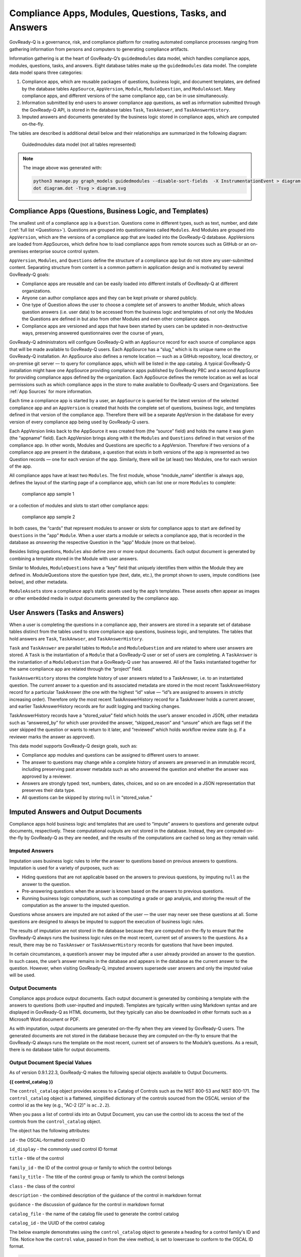 .. Copyright (C) 2020 GovReady PBC

.. _Compliance Apps, Modules, Questions, Tasks, and Answers:

Compliance Apps, Modules, Questions, Tasks, and Answers
=======================================================

GovReady-Q is a governance, risk, and compliance platform for creating
automated compliance processes ranging from gathering information from
persons and computers to generating compliance artifacts.

Information gathering is at the heart of GovReady-Q’s ``guidedmodules``
data model, which handles compliance apps, modules, questions, tasks,
and answers. Eight database tables make up the ``guidedmodules`` data
model. The complete data model spans three categories:

1. Compliance apps, which are reusable packages of questions, business
   logic, and document templates, are defined by the database tables
   ``AppSource``, ``AppVersion``, ``Module``, ``ModuleQuestion``, and
   ``ModuleAsset``. Many compliance apps, and different versions of the
   same compliance app, can be in use simultaneously.
2. Information submitted by end-users to answer compliance app
   questions, as well as information submitted through the GovReady-Q
   API, is stored in the database tables ``Task``, ``TaskAnswer``, and
   ``TaskAnswerHistory``.
3. Imputed answers and documents generated by the business logic stored
   in compliance apps, which are computed on-the-fly.

The tables are described is additional detail below and their
relationships are summarized in the following diagram:

.. figure:: /assets/govready-q-guidedmodules-erd.png
   :alt: Guidedmodules data model (not all tables represented)

   Guidedmodules data model (not all tables represented)


.. note::
  The image above was generated with:

  .. code::

        python3 manage.py graph_models guidedmodules --disable-sort-fields  -X InstrumentationEvent > diagram.dot
        dot diagram.dot -Tsvg > diagram.svg


Compliance Apps (Questions, Business Logic, and Templates)
----------------------------------------------------------

The smallest unit of a compliance app is a ``Question``. Questions come
in different types, such as text, number, and date (:ref:`full
list <Questions>`). Questions are grouped into questionnaires called
``Modules``. And Modules are grouped into ``AppVersion``, which are the
versions of a compliance app that are loaded into the GovReady-Q
database. AppVersions are loaded from AppSources, which define how to
load compliance apps from remote sources such as GitHub or an
on-premises enterprise source control system.

``AppVersion``, ``Modules``, and ``Questions`` define the structure of a
compliance app but do not store any user-submitted content. Separating
structure from content is a common pattern in application design and is
motivated by several GovReady-Q goals:

-  Compliance apps are reusable and can be easily loaded into different
   installs of GovReady-Q at different organizations.
-  Anyone can author compliance apps and they can be kept private or
   shared publicly.
-  One type of Question allows the user to choose a complete set of
   answers to another Module, which allows question answers (i.e. user
   data) to be accessed from the business logic and templates of not
   only the Modules the Questions are defined in but also from other
   Modules and even other compliance apps.
-  Compliance apps are versioned and apps that have been started by
   users can be updated in non-destructive ways, preserving answered
   questionnaires over the course of years,

GovReady-Q administrators will configure GovReady-Q with an
``AppSource`` record for each source of compliance apps that will be
made available to GovReady-Q users. Each AppSource has a “slug,” which
is its unique name on the GovReady-Q installation. An AppSource also
defines a remote location — such as a GitHub repository, local
directory, or on-premise git server — to query for compliance apps,
which will be listed in the app catalog. A typical GovReady-Q
installation might have one AppSource providing compliance apps
published by GovReady PBC and a second AppSource for providing
compliance apps defined by the organization. Each AppSource defines the
remote location as well as local permissions such as which compliance
apps in the store to make available to GovReady-Q users and
Organizations. See :ref:`App Sources` for more
information.

Each time a compliance app is started by a user, an ``AppSource`` is
queried for the latest version of the selected compliance app and an
``AppVersion`` is created that holds the complete set of questions,
business logic, and templates defined in that version of the compliance
app. Therefore there will be a separate AppVersion in the database for
every version of every compliance app being used by GovReady-Q users.

Each AppVersion links back to the AppSource it was created from (the
“source” field) and holds the name it was given (the “appname” field).
Each AppVersion brings along with it the ``Modules`` and ``Questions``
defined in that version of the compliance app. In other words, Modules
and Questions are specific to a AppVersion. Therefore if two versions of
a compliance app are present in the database, a question that exists in
both versions of the app is represented as two Question records — one
for each version of the app. Similarly, there will be (at least) two
Modules, one for each version of the app.

All compliance apps have at least two ``Modules``. The first module,
whose “module_name” identifier is always ``app``, defines the layout of
the starting page of a compliance app, which can list one or more
``Modules`` to complete:

.. raw:: html

   <!-- ./manage.py test_screenshots --app-source '{ "slug": "apps", "type": "git", "url": "https://github.com/GovReady/govready-apps-dev", "path": "apps" }' --app 'apps/fisma_level' --path test_screenshots/ --size 1024x768 -->

.. figure:: /assets/fisma_level_app.png
   :alt: compliance app sample 1

   compliance app sample 1

or a collection of modules and slots to start other compliance apps:

.. raw:: html

   <!-- ./manage.py test_screenshots --app-source '{ "slug": "apps", "type": "git", "url": "https://github.com/GovReady/govready-apps-dev", "path": "apps" }' --app 'apps/generic-web-site' --path test_screenshots/ --size 1024x768 -->

.. figure:: /assets/generic_website_app.png
   :alt: compliance app sample 2

   compliance app sample 2

In both cases, the “cards” that represent modules to answer or slots for
compliance apps to start are defined by ``Questions`` in the “app”
``Module``. When a user starts a module or selects a compliance app,
that is recorded in the database as *answering* the respective Question
in the “app” Module (more on that below).

Besides listing questions, ``Modules`` also define zero or more output
documents. Each output document is generated by combining a template
stored in the Module with user answers.

Similar to Modules, ``ModuleQuestions`` have a “key” field that uniquely
identifies them within the Module they are defined in. ModuleQuestions
store the question type (text, date, etc.), the prompt shown to users,
impute conditions (see below), and other metadata.

``ModuleAsset``\ s store a compliance app’s static assets used by the
app’s templates. These assets often appear as images or other embedded
media in output documents generated by the compliance app.

User Answers (Tasks and Answers)
--------------------------------

When a user is completing the questions in a compliance app, their
answers are stored in a separate set of database tables distinct from
the tables used to store compliance app questions, business logic, and
templates. The tables that hold answers are ``Task``, ``TaskAnwser``,
and ``TaskAnswerHistory``.

``Task`` and ``TaskAnswer`` are parallel tables to ``Module`` and
``ModuleQuestion`` and are related to where user answers are stored. A
``Task`` is the instantiation of a ``Module`` that a GovReady-Q user or
set of users are completing. A ``TaskAnswer`` is the instantiation of a
``ModuleQuestion`` that a GovReady-Q user has answered. All of the Tasks
instantiated together for the same compliance app are related through
the “project” field.

``TaskAnswerHistory`` stores the complete history of user answers
related to a TaskAnswer, i.e. to an instantiated question. The *current*
answer to a question and its associated metadata are stored in the most
recent TaskAnswerHistory record for a particular TaskAnswer (the one
with the highest “id” value — “id”s are assigned to answers in strictly
increasing order). Therefore only the most recent TaskAnswerHistory
record for a TaskAnswer holds a current answer, and earlier
TaskAnswerHistory records are for audit logging and tracking changes.

TaskAnswerHistory records have a “stored_value” field which holds the
user’s answer encoded in JSON, other metadata such as “answered_by” for
which user provided the answer, “skipped_reason” and “unsure” which are
flags set if the user skipped the question or wants to return to it
later, and “reviewed” which holds workflow review state (e.g. if a
reviewer marks the answer as approved).

This data model supports GovReady-Q design goals, such as:

-  Compliance app modules and questions can be assigned to different
   users to answer.
-  The answer to questions may change while a complete history of
   answers are preserved in an immutable record, including preserving
   past answer metadata such as who answered the question and whether
   the answer was approved by a reviewer.
-  Answers are strongly typed: text, numbers, dates, choices, and so on
   are encoded in a JSON representation that preserves their data type.
-  All questions can be skipped by storing ``null`` in “stored_value.”

Imputed Answers and Output Documents
------------------------------------

Compliance apps hold business logic and templates that are used to
“impute” answers to questions and generate output documents,
respectively. These computational outputs are not stored in the
database. Instead, they are computed on-the-fly by GovReady-Q as they
are needed, and the results of the computations are cached so long as
they remain valid.

Imputed Answers
~~~~~~~~~~~~~~~

Imputation uses business logic rules to infer the answer to questions
based on previous answers to questions. Imputation is used for a variety
of purposes, such as:

-  Hiding questions that are not applicable based on the answers to
   previous questions, by imputing ``null`` as the answer to the
   question.
-  Pre-answering questions when the answer is known based on the answers
   to previous questions.
-  Running business logic computations, such as computing a grade or gap
   analysis, and storing the result of the computation as the answer to
   the imputed question.

Questions whose answers are imputed are not asked of the user — the user
may never see these questions at all. Some questions are designed to
always be imputed to support the execution of business logic rules.

The results of imputation are not stored in the database because they
are computed on-the-fly to ensure that the GovReady-Q always runs the
business logic rules on the most recent, current set of answers to the
questions. As a result, there may be no ``TaskAnswer`` or
``TaskAnswerHistory`` records for questions that have been imputed.

In certain circumstances, a question’s answer may be imputed after a
user already provided an answer to the question. In such cases, the
user’s answer remains in the database and appears in the database as the
current answer to the question. However, when visiting GovReady-Q,
imputed answers supersede user answers and only the imputed value will
be used.

Output Documents
~~~~~~~~~~~~~~~~

Compliance apps produce output documents. Each output document is
generated by combining a template with the answers to questions (both
user-inputted and imputed). Templates are typically written using
Markdown syntax and are displayed in GovReady-Q as HTML documents, but
they typically can also be downloaded in other formats such as a
Microsoft Word document or PDF.

As with imputation, output documents are generated on-the-fly when they
are viewed by GovReady-Q users. The generated documents are not stored
in the database because they are computed on-the-fly to ensure that the
GovReady-Q always runs the template on the most recent, current set of
answers to the Module’s questions. As a result, there is no database
table for output documents.

Output Document Special Values
~~~~~~~~~~~~~~~~~~~~~~~~~~~~~~

As of version 0.9.1.22.3, GovReady-Q makes the following special objects
available to Output Documents.

**{{ control_catalog }}**

The ``control_catalog`` object provides access to a
Catalog of Controls such as the NIST 800-53 and NIST 800-171.
The ``control_catalog`` object is a flattened, simplified
dictionary of the controls sourced from the OSCAL version of the control id
as the key (e.g., "AC-2 (2)" is ``ac.2.2``).

When you pass a list of control ids into an Output Document, you can use
the control ids to access the text of the controls from the ``control_catalog`` object.

The object has the following attributes:

``id`` - the OSCAL-formatted control ID

``id_display`` - the commonly used control ID format

``title`` - title of the control

``family_id`` - the ID of the control group or family to which the control belongs

``family_title`` - The title of the control group or family to which the control belongs

``class`` - the class of the control

``description`` - the combined description of the guidance of the control in markdown format

``guidance`` - the discussion of guidance for the control in markdown format

``catalog_file`` - the name of the catalog file used to generate the control catalog

``catalog_id`` - the UUID of the control catalog

The below example demonstrates using the ``control_catalog`` object to generate a
heading for a control family's ID and Title. Notice how the ``control`` value,
passed in from the view method, is set to lowercase to conform to the OSCAL ID format.

.. code::

    {{control_catalog[control.lower()]['family_id']|upper}} - {{control_catalog[control.lower()]['family_title']}}


The data for Control Catalogs can be found in the ``controls/catalogs`` directory.


**{{ system }}**

The ``system`` object provides access to additional information stored in the database
about the Information System associated with the project (if one exists). Exactly
one Information System is directly associated with a project.

The ``system`` object provides access to the component-to-control implementation
statements that we began storing as distinct database objects in version 0.9.1.5 of GovReady-Q.
We decided to additionally represent the control implementations statements in the database to
help teams author control implementation statements by individual system components to support compliance as code.

By using the ``control_catalog`` and the ``system`` object it is possible in documents to
express both authoritative control descriptions and the control implementation statements of
individual systems.

As GovReady-Q builds out more functionality, the ``system`` object will be the gateway for accessing
that information in the Output Documents.

The object has the following attributes:

``root_element`` - the actual IT assess (element) that is the Information System

``fisma_id`` - The FISMA ID of the system

``control_implementation_as_dict`` - a dictionary of objects keyed to an OSCAL-formatted control ID where each object contains an array for control implementation statements for that control, an array of common control statements for that control, and a combined statement. The object structure is:

.. code::

    {
      "au-2": {
                "control_impl_smts": [smt_obj_1, smt_obj_2],
                "common_controls": [common_control_obj_1, common_control_obj_2],
                "combined_smt": "Very long text combining statements into a single string..."
              },
      "au-3": {
                "control_impl_smts": [smt_obj_3, smt_obj_4, ...],
                "common_controls": [],
                "combined_smt": "Very long text combining statements into a single string..."
              },
      ...
    }

For more information examine the ``controls.models.System`` source code.


Database Query Examples
-----------------------

Example: Find all approved answers to a particular question across users and tasks
~~~~~~~~~~~~~~~~~~~~~~~~~~~~~~~~~~~~~~~~~~~~~~~~~~~~~~~~~~~~~~~~~~~~~~~~~~~~~~~~~~

*Scenario: Unix File Server App contains a text-type question named
“Hostname”. Many users have finished answering all of the questions in
the app. However, our reviewers have only approved some of the answers
so far. I want to write an SQL query to return all approved answers to
the “Hostname” question.*

In this section, we will build up an SQL query to extract the data
identified in the scenario. The query will be built progressively over
the next several sections to explain the rationale behind the GovReady-Q
data model. Some of GovReady-Q’s design choices — including separating
the definitions of compliance apps from user-submitted data, as well as
recording an immutable history of user answers — are reflected in the
SQL queries below. The complete SQL query is shown at the end.

You may prefer to use the GovReady-Q API instead of writing a low-level
database query, but this example is illustrative for understanding
GovReady-Q’s data model no matter which method you use to query the
data.

Find the AppVersions
^^^^^^^^^^^^^^^^^^^^

First locate the ``AppSource`` “slug” and ``AppVersion`` “appname” that
identifies a compliance app in GovReady-Q’s database. Find the app in
the compliance apps catalog and click its *Info* button:

.. figure:: /assets/unix_server_app_catalog_entry.png
   :alt: compliance app

   compliance app

The slug and the appname of the compliance app can be found in the URL:

   http://mygovreadyq/store/**myapps**/**unix_file_server**

In this case the slug is “myapps” and the appname is “unix_file_server”.
These two fields identify the compliance app across its versions.

Construct an SQL query to return the numeric IDs of the AppVersions in
the database for this compliance app. Each AppVersion may be a different
version of the compliance app or a different instance of the same app in
use by different users.

.. code:: sql

   SELECT guidedmodules_appversion.id
   FROM guidedmodules_appversion
   LEFT JOIN guidedmodules_appsource
          ON guidedmodules_appsource.id = guidedmodules_appversion.source_id
   WHERE guidedmodules_appsource.slug = "myapps"
     AND guidedmodules_appversion.appname = "unix_file_server";

This query will be adapted in the next section to find the hostname
question.

Find the ModuleQuestions
^^^^^^^^^^^^^^^^^^^^^^^^

Consult the compliance app source code YAML files to determine the
“module_name” of the ``Module`` and “key” of the ``ModuleQuestion`` —
which are in the “id” fields in the YAML file.

.. figure:: /assets/unix-server-hostname-question.png
   :alt: Module YAML

   Module YAML

The ``Module`` containing the hostname question has “file_server” as its
module_name, and the ``ModuleQuestion``\ ’s key is “hostname.”

Construct a preliminary SQL query to find all of the ``ModuleQuestion``
records for this question:

.. code:: sql

   SELECT guidedmodules_modulequestion.id
   FROM guidedmodules_modulequestion
   LEFT JOIN guidedmodules_module
          ON guidedmodules_module.id = guidedmodules_modulequestion.module_id
   WHERE guidedmodules_module.module_name = "file_server"
     AND guidedmodules_modulequestion.key = "hostname";

This query might be too broad — it does not restrict the questions to
those defined in the Unix File Server compliance app. There might be
other compliance apps that use the same module_name and question key.
Combine the first two queries to ensure only questions in the Unix File
Server app are returned using a LEFT JOIN to bridge the tables:

.. code:: sql

   SELECT guidedmodules_modulequestion.id
   FROM guidedmodules_modulequestion
   LEFT JOIN guidedmodules_appsource
          ON guidedmodules_appsource.id = guidedmodules_appversion.source_id
   LEFT JOIN guidedmodules_appversion
          ON guidedmodules_appversion.id = guidedmodules_module.app_id
   LEFT JOIN guidedmodules_module
          ON guidedmodules_module.id = guidedmodules_modulequestion.module_id
   WHERE guidedmodules_appsource.slug = "myapps"
     AND guidedmodules_appversion.appname = "unix_file_server"
     AND guidedmodules_module.module_name = "file_server"
     AND guidedmodules_modulequestion.key = "hostname";

We’ll call this query ``MODULE_QUESTIONS`` — we’ll use it as a sub-query
in the next step.

Find the history of answers
^^^^^^^^^^^^^^^^^^^^^^^^^^^

GovReady-Q has been designed so that separate tables contain the
definition of the question and the user-submitted answers to the
question. Each answer is connected to a ``ModuleQuestion`` through a
``TaskAnswer``. Locate the TaskAnswers for the questions:

.. code:: sql

   SELECT guidedmodules_taskanswer.id
   FROM guidedmodules_taskanswer
   WHERE guidedmodules_taskanswer.question_id IN (MODULE_QUESTIONS);

Replace ``MODULE_QUESTIONS`` with the preceding SQL query, inserting it
as a sub-query.

The TaskAnswer table does not hold user answers, however. Answers are
stored in the ``TaskAnswerHistory`` table where the complete history of
answers to questions are stored. We’ll now adapt the query to fetch the
history of answers to this question, including some metadata about the
answers, by using a LEFT JOIN to bridge the TaskAnswerHistory table and
the TaskAnswer table:

.. code:: sql

   SELECT guidedmodules_taskanswer.id, answer.stored_value, answer.created, siteapp_user.username
   FROM guidedmodules_taskanswerhistory AS answer
   LEFT JOIN guidedmodules_taskanswer
          ON guidedmodules_taskanswer.id = answer.taskanswer_id
   LEFT JOIN siteapp_user
          ON siteapp_user.id = answer.answered_by_id
   WHERE guidedmodules_taskanswer.question_id IN (MODULE_QUESTIONS);

Here is an example result:

=========== ===================== ================ ========
Task Answer Stored Value          Created          Username
=========== ===================== ================ ========
10          “server1.company.com” 2018-05-19 20:33 user1
10          “server2.company.com” 2018-05-20 10:15 user1
10          null                  2018-05-20 10:35 user1
11          “server2.company.com” 2018-05-19 16:20 user2
=========== ===================== ================ ========

This is the complete history of answers for the “hostname” question in
two separate Tasks, i.e. two instantiations of the compliance app
started by different users. The two instantiations of the question are
identified by their ``TaskAnswer`` “id”s, 10 and 11.

The history for TaskAnswer 10 has three rows. Two rows – the first two —
reflect old answers to questions. This indicates the user returned to
the question twice. On the first occasion, the user replaced the
original answer with ``"server2.company.com"``. On the second revisit,
the user replaced the original answer with ``null``, clearing the answer
because the user decided they didn’t know the answer or the question
didn’t apply to them.

The second TaskAnswer was answered once.

We’ll adapt this query in the next step to fetch just the current (most
recent) answer in each Task.

Find the current answer to each question
^^^^^^^^^^^^^^^^^^^^^^^^^^^^^^^^^^^^^^^^

The current answer for each question is stored in the
``TaskAnswerHistory`` record with the highest “id” for each TaskAnswer.
The IDs in the TaskAnswerHistory table are assigned strictly
sequentially. To determine which TaskAnswerHistory record holds the
current answer, use ``GROUP BY`` and ``max`` to fetch one
TaskAnswerHistory for each TaskAnswer:

.. code:: sql

   SELECT max(answer.id)
   FROM guidedmodules_taskanswerhistory AS answer
   LEFT JOIN guidedmodules_taskanswer
          ON guidedmodules_taskanswer.id = answer.taskanswer_id
   LEFT JOIN siteapp_user
          ON siteapp_user.id = answer.answered_by_id
   WHERE guidedmodules_taskanswer.question_id IN (MODULE_QUESTIONS)
   GROUP BY guidedmodules_taskanswer.id;

+-----+
| id  |
+=====+
| 103 |
+-----+
| 104 |
+-----+

This result holds the current answers to the hostname question. We’ll
call this query ``CURRENT_ANSWERS`` — we’ll use it as a sub-query in the
next query.

To fetch the answers and metadata but for the current answers, we’ll
query the ``TaskAnswerHistory`` table using the ``CURRENT_ANSWERS``
query as a sub-query to identify just the rows that are current answers
to questions:

.. code:: sql

   SELECT taskanswer_id, stored_value, created, username, reviewed
   FROM guidedmodules_taskanswerhistory
   LEFT JOIN siteapp_user
          ON siteapp_user.id = answered_by_id
   WHERE guidedmodules_taskanswerhistory.id IN (CURRENT_ANSWERS);

Here is an example result:

=========== ===================== ================ ======== ========
Task Answer Stored Value          Created          Username Reviewed
=========== ===================== ================ ======== ========
10          null                  2018-05-20 10:35 user1    0
11          “server2.company.com” 2018-05-19 16:20 user2    2
=========== ===================== ================ ======== ========

This result holds the current answers to the Unix File Server hostname
question across all instances of the compliance app in the GovReady-Q
installation. Notice that the rows in the previous table that
represented replaced answers to the first TaskAnswer are omitted from
the results in this query and only the current answer for each ``Task``
is included.

The “stored_value” column holds the user’s answer encoded in JSON. In
JSON, text (strings) are enclosed in double quotes. Therefore we know
that the second answer is text. In JSON, ``null`` (without double quotes
around it) represents an empty value — in GovReady-Q, that means the
user skipped the question choosing *I Don’t Know*, *It Doesn’t Apply*,
or *I’ll Come Back*.

We’ll modify this query in the next section to filter on the reviewed
status of each answer.

Filter on approved answers
~~~~~~~~~~~~~~~~~~~~~~~~~~

The “reviewed” field of ``TaskAnswerHistory`` stores GovReady-Q’s simple
workflow status of the answer. The values are ``0`` (not reviewed),
``1`` (reviewed), and ``2`` (approved). To select just approved answers,
add a WHERE clause to the previous SQL query:

.. code:: sql

   SELECT taskanswer_id, stored_value, created, username, reviewed
   FROM guidedmodules_taskanswerhistory
   LEFT JOIN siteapp_user
          ON siteapp_user.id = answered_by_id
   WHERE guidedmodules_taskanswerhistory.id IN (CURRENT_ANSWERS)
     AND reviewed = 2;

The query extracts the answers in a structure similar to the following
table:

=========== ===================== ================ ======== ========
Task Answer Stored Value          Created          Username Reviewed
=========== ===================== ================ ======== ========
11          “server2.company.com” 2018-05-19 16:20 user2    2
=========== ===================== ================ ======== ========

This is the complete query to extract the approved answers to the
hostname question in the Unix File Server compliance app. The query has
been simplified by replacing a sub-query with ``CURRENT_ANSWERS``, which
itself has a sub-query that has been replaced by ``MODULE_QUESTIONS``.
Both sub-queries can be found above.
